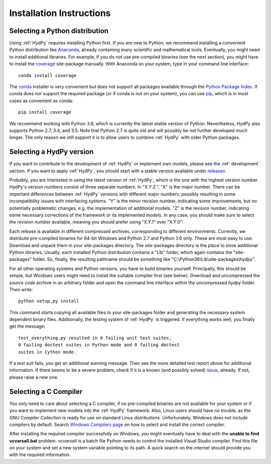 
.. _Anaconda: https://www.anaconda.com/what-is-anaconda/
.. _coverage: https://coverage.readthedocs.io/en/coverage-4.5.1/
.. _conda: https://conda.io/docs/
.. _Python Package Index: https://pypi.python.org/pypi
.. _pip: https://pip.pypa.io/en/stable/
.. _releases: https://github.com/tyralla/hydpy/releases
.. _issue: https://github.com/tyralla/hydpy/issues
.. _GNU Compiler Collection: https://gcc.gnu.org/
.. _Windows Compilers page: https://wiki.python.org/moin/WindowsCompilers


.. _install:

Installation Instructions
=========================

Selecting a Python distribution
--------------------------------

Using :ref:`HydPy` requires installing Python first.  If you are new to
Python, we recommend installing a convenient Python distribution like
`Anaconda`_, already containing many scientific and mathematical tools.
Eventually, you might need to install additional libraries.  For
example, if you do not use pre-compiled binaries (see the next section),
you might have to install the `coverage`_ site-package manually. With
Anaconda on your system, type in your command line interface::

    conda install coverage

The `conda`_ installer is very convenient but does not support all packages
available through the `Python Package Index`_.  If conda does nor support
the required package (or if conda is not on your system), you can
use `pip`_, which is in most cases as convenient as conda::

    pip install coverage

We recommend working with Python 3.6, which is currently
the latest stable version of Python.  Nevertheless, HydPy also supports
Python 2.7, 3.4, and 3.5. Note that Python 2.7 is quite old and
will possibly be not further developed much longer.  The only reason
we still support it is to allow users to combine :ref:`HydPy` with
older Python packages.

Selecting a HydPy version
-------------------------

If you want to contribute to the development of  :ref:`HydPy` or implement
own models, please see the :ref:`development` section.  If you want to
apply :ref:`HydPy`, you should start with a stable version available
under `releases`_.

Probably, you are interested in using the latest version of :ref:`HydPy`,
which is the one with the highest version number.  HydPy's version numbers
consist of three separate numbers. In "X.Y.Z.", "X" is the major number.
There can be important differences between :ref:`HydPy` versions with
different major numbers, possibly resulting in some incompatibility issues
with interfacing systems.  "Y" is the minor revision number, indicating
some improvements, but no potentially problematic changes, e.g. the
implementation of additional models.  "Z" is the revision number,
indicating some necessary corrections of the framework or its implemented
models.  In any case, you should make sure to select the revision number
available, meaning you should prefer using "X.Y.1" over "X.Y.0".

Each release is available in different compressed archives,
corresponding to different environments.  Currently, we distribute
pre-compiled binaries for 64-bit Windows and Python 2.7 and Python 3.6
only.  These are most easy to use.  Download and unpack them in
your site-packages directory.  The site-packages directory is the place
to store additional Python libraries.  Usually, each installed
Python distribution contains a "Lib" folder, which again contains the
"site-packages" folder.  So, finally, the resulting pathname should be
something like "C:\\Python36\\Lib\\site-packages\\hydpy".

For all other operating systems and Python versions, you have to build
binaries yourself.  Principally, this should be simple, but Windows users
might need to install the suitable compiler first (see below).  Download
and uncompressed the `source code` archive in an arbitrary folder and open
the command line interface within the uncompressed `hydpy` folder.
Then write::

    python setup.py install

This command starts copying all available files to your site-packages folder
and generating the necessary system dependent binary files.  Additionally,
the testing system of :ref:`HydPy` is triggered. If everything works well,
you finally get the message::

    test_everything.py resulted in 0 failing unit test suites,
    0 failing doctest suites in Python mode and 0 failing doctest
    suites in Cython mode.

If a test suit fails, you get an additional warning message.  Then see
the more detailed test report above for additional information.
If there seems to be a severe problem, check if it is a known (and
possibly solved) `issue`_, already.  If not, please raise a new one.


Selecting a C Compiler
----------------------

You only need to care about selecting a C compiler, if no pre-compiled
binaries are not available for your system or if you want to implement
new models into the :ref:`HydPy` framework.  Also, Linux users should
have no trouble, as the `GNU Compiler Collection` is ready for
use on standard Linux distributions.  Unfortunately, Windows does not
include compilers by default.  Search `Windows Compilers page`_ on how
to select and install the correct compiler.

After installing the required compiler successfully on Windows, you
might eventually have to deal with the **unable to find vcvarsall.bat**
problem.  `vcvarsall` is a batch file Python needs to control the installed
Visual Studio compiler.  Find this file on your system and set a new
system variable pointing to its path.  A quick search on the internet
should provide you with the required information.


















